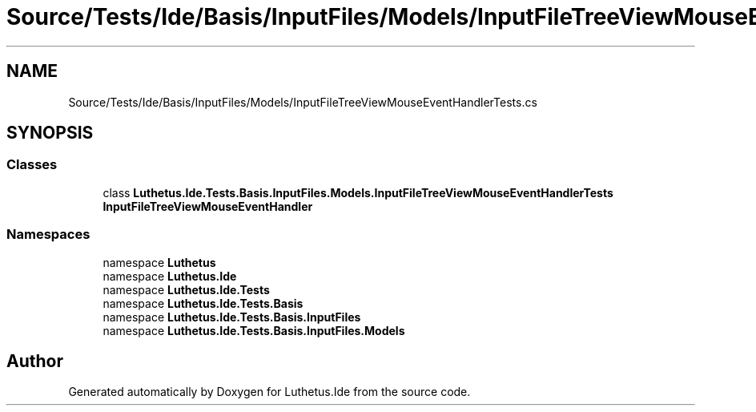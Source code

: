 .TH "Source/Tests/Ide/Basis/InputFiles/Models/InputFileTreeViewMouseEventHandlerTests.cs" 3 "Version 1.0.0" "Luthetus.Ide" \" -*- nroff -*-
.ad l
.nh
.SH NAME
Source/Tests/Ide/Basis/InputFiles/Models/InputFileTreeViewMouseEventHandlerTests.cs
.SH SYNOPSIS
.br
.PP
.SS "Classes"

.in +1c
.ti -1c
.RI "class \fBLuthetus\&.Ide\&.Tests\&.Basis\&.InputFiles\&.Models\&.InputFileTreeViewMouseEventHandlerTests\fP"
.br
.RI "\fBInputFileTreeViewMouseEventHandler\fP "
.in -1c
.SS "Namespaces"

.in +1c
.ti -1c
.RI "namespace \fBLuthetus\fP"
.br
.ti -1c
.RI "namespace \fBLuthetus\&.Ide\fP"
.br
.ti -1c
.RI "namespace \fBLuthetus\&.Ide\&.Tests\fP"
.br
.ti -1c
.RI "namespace \fBLuthetus\&.Ide\&.Tests\&.Basis\fP"
.br
.ti -1c
.RI "namespace \fBLuthetus\&.Ide\&.Tests\&.Basis\&.InputFiles\fP"
.br
.ti -1c
.RI "namespace \fBLuthetus\&.Ide\&.Tests\&.Basis\&.InputFiles\&.Models\fP"
.br
.in -1c
.SH "Author"
.PP 
Generated automatically by Doxygen for Luthetus\&.Ide from the source code\&.

